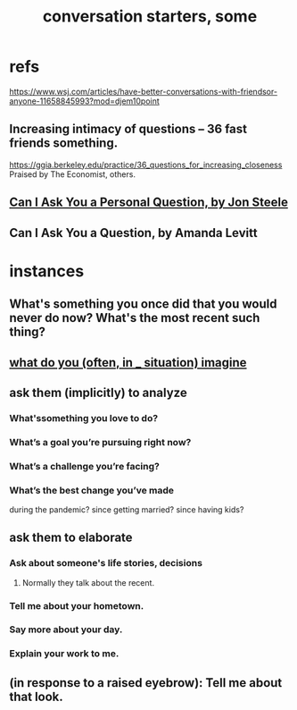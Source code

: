 :PROPERTIES:
:ID:       366e649f-c492-4acc-99ae-dc552cd78f25
:END:
#+title: conversation starters, some
* refs
  https://www.wsj.com/articles/have-better-conversations-with-friendsor-anyone-11658845993?mod=djem10point
** Increasing intimacy of questions -- 36 fast friends something.
   https://ggia.berkeley.edu/practice/36_questions_for_increasing_closeness
   Praised by The Economist, others.
** [[/home/jeff/Books/Can-I-Ask-You-A-Personal-Question.2015.Jon-Steele.epub][Can I Ask You a Personal Question, by Jon Steele]]
** Can I Ask You a Question, by Amanda Levitt
* instances
** What's something you once did that you would never do now? What's the most recent such thing?
** [[id:aa7d8bec-8ad4-4bf3-802f-3e8a38063c3e][what do you (often, in _ situation) imagine]]
** ask them (implicitly) to analyze
*** What'ssomething you love to do?
*** What’s a goal you’re pursuing right now?
*** What’s a challenge you’re facing?
*** What’s the best change you’ve made
    during the pandemic?
    since getting married?
    since having kids?
** ask them to elaborate
*** Ask about someone's life stories, decisions
**** Normally they talk about the recent.
*** Tell me about your hometown.
*** Say more about your day.
*** Explain your work to me.
** (in response to a raised eyebrow): Tell me about that look.
